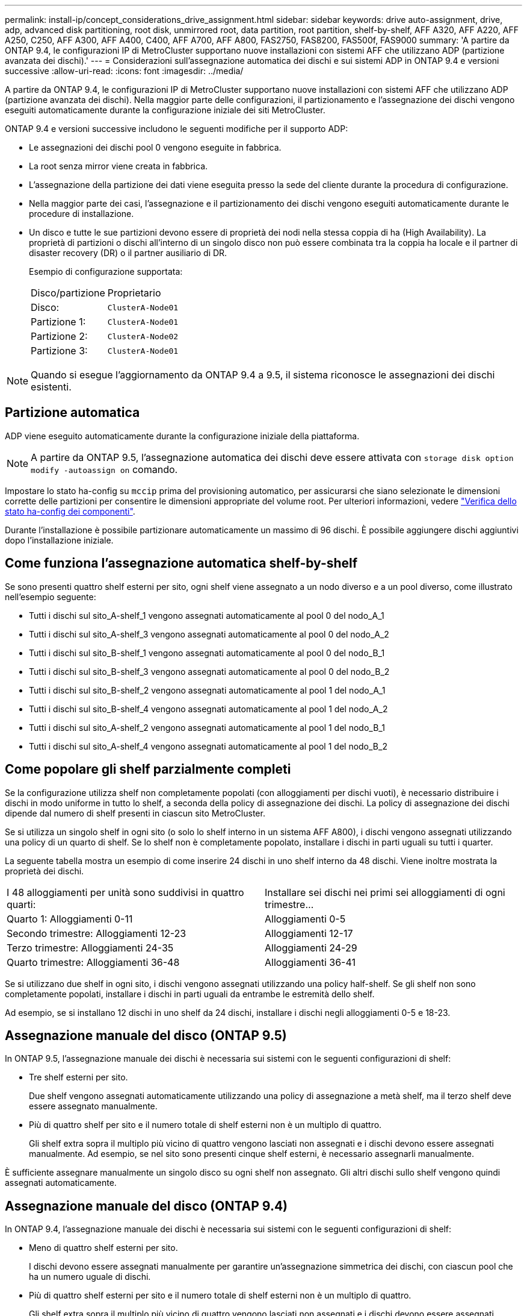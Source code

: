 ---
permalink: install-ip/concept_considerations_drive_assignment.html 
sidebar: sidebar 
keywords: drive auto-assignment, drive, adp, advanced disk partitioning, root disk, unmirrored root, data partition, root partition, shelf-by-shelf, AFF A320, AFF A220, AFF A250, C250, AFF A300, AFF A400, C400, AFF A700, AFF A800, FAS2750, FAS8200, FAS500f, FAS9000 
summary: 'A partire da ONTAP 9.4, le configurazioni IP di MetroCluster supportano nuove installazioni con sistemi AFF che utilizzano ADP (partizione avanzata dei dischi).' 
---
= Considerazioni sull'assegnazione automatica dei dischi e sui sistemi ADP in ONTAP 9.4 e versioni successive
:allow-uri-read: 
:icons: font
:imagesdir: ../media/


[role="lead"]
A partire da ONTAP 9.4, le configurazioni IP di MetroCluster supportano nuove installazioni con sistemi AFF che utilizzano ADP (partizione avanzata dei dischi). Nella maggior parte delle configurazioni, il partizionamento e l'assegnazione dei dischi vengono eseguiti automaticamente durante la configurazione iniziale dei siti MetroCluster.

ONTAP 9.4 e versioni successive includono le seguenti modifiche per il supporto ADP:

* Le assegnazioni dei dischi pool 0 vengono eseguite in fabbrica.
* La root senza mirror viene creata in fabbrica.
* L'assegnazione della partizione dei dati viene eseguita presso la sede del cliente durante la procedura di configurazione.
* Nella maggior parte dei casi, l'assegnazione e il partizionamento dei dischi vengono eseguiti automaticamente durante le procedure di installazione.
* Un disco e tutte le sue partizioni devono essere di proprietà dei nodi nella stessa coppia di ha (High Availability). La proprietà di partizioni o dischi all'interno di un singolo disco non può essere combinata tra la coppia ha locale e il partner di disaster recovery (DR) o il partner ausiliario di DR.
+
Esempio di configurazione supportata:

+
|===


| Disco/partizione | Proprietario 


| Disco: | `ClusterA-Node01` 


| Partizione 1: | `ClusterA-Node01` 


| Partizione 2: | `ClusterA-Node02` 


| Partizione 3: | `ClusterA-Node01` 
|===



NOTE: Quando si esegue l'aggiornamento da ONTAP 9.4 a 9.5, il sistema riconosce le assegnazioni dei dischi esistenti.



== Partizione automatica

ADP viene eseguito automaticamente durante la configurazione iniziale della piattaforma.


NOTE: A partire da ONTAP 9.5, l'assegnazione automatica dei dischi deve essere attivata con `storage disk option modify -autoassign on` comando.

Impostare lo stato ha-config su `mccip` prima del provisioning automatico, per assicurarsi che siano selezionate le dimensioni corrette delle partizioni per consentire le dimensioni appropriate del volume root. Per ulteriori informazioni, vedere link:https://docs.netapp.com/us-en/ontap-metrocluster/install-ip/task_sw_config_verify_haconfig.html["Verifica dello stato ha-config dei componenti"].

Durante l'installazione è possibile partizionare automaticamente un massimo di 96 dischi. È possibile aggiungere dischi aggiuntivi dopo l'installazione iniziale.



== Come funziona l'assegnazione automatica shelf-by-shelf

Se sono presenti quattro shelf esterni per sito, ogni shelf viene assegnato a un nodo diverso e a un pool diverso, come illustrato nell'esempio seguente:

* Tutti i dischi sul sito_A-shelf_1 vengono assegnati automaticamente al pool 0 del nodo_A_1
* Tutti i dischi sul sito_A-shelf_3 vengono assegnati automaticamente al pool 0 del nodo_A_2
* Tutti i dischi sul sito_B-shelf_1 vengono assegnati automaticamente al pool 0 del nodo_B_1
* Tutti i dischi sul sito_B-shelf_3 vengono assegnati automaticamente al pool 0 del nodo_B_2
* Tutti i dischi sul sito_B-shelf_2 vengono assegnati automaticamente al pool 1 del nodo_A_1
* Tutti i dischi sul sito_B-shelf_4 vengono assegnati automaticamente al pool 1 del nodo_A_2
* Tutti i dischi sul sito_A-shelf_2 vengono assegnati automaticamente al pool 1 del nodo_B_1
* Tutti i dischi sul sito_A-shelf_4 vengono assegnati automaticamente al pool 1 del nodo_B_2




== Come popolare gli shelf parzialmente completi

Se la configurazione utilizza shelf non completamente popolati (con alloggiamenti per dischi vuoti), è necessario distribuire i dischi in modo uniforme in tutto lo shelf, a seconda della policy di assegnazione dei dischi. La policy di assegnazione dei dischi dipende dal numero di shelf presenti in ciascun sito MetroCluster.

Se si utilizza un singolo shelf in ogni sito (o solo lo shelf interno in un sistema AFF A800), i dischi vengono assegnati utilizzando una policy di un quarto di shelf. Se lo shelf non è completamente popolato, installare i dischi in parti uguali su tutti i quarter.

La seguente tabella mostra un esempio di come inserire 24 dischi in uno shelf interno da 48 dischi. Viene inoltre mostrata la proprietà dei dischi.

|===


| I 48 alloggiamenti per unità sono suddivisi in quattro quarti: | Installare sei dischi nei primi sei alloggiamenti di ogni trimestre... 


 a| 
Quarto 1: Alloggiamenti 0-11
 a| 
Alloggiamenti 0-5



 a| 
Secondo trimestre: Alloggiamenti 12-23
 a| 
Alloggiamenti 12-17



 a| 
Terzo trimestre: Alloggiamenti 24-35
 a| 
Alloggiamenti 24-29



 a| 
Quarto trimestre: Alloggiamenti 36-48
 a| 
Alloggiamenti 36-41

|===
Se si utilizzano due shelf in ogni sito, i dischi vengono assegnati utilizzando una policy half-shelf. Se gli shelf non sono completamente popolati, installare i dischi in parti uguali da entrambe le estremità dello shelf.

Ad esempio, se si installano 12 dischi in uno shelf da 24 dischi, installare i dischi negli alloggiamenti 0-5 e 18-23.



== Assegnazione manuale del disco (ONTAP 9.5)

In ONTAP 9.5, l'assegnazione manuale dei dischi è necessaria sui sistemi con le seguenti configurazioni di shelf:

* Tre shelf esterni per sito.
+
Due shelf vengono assegnati automaticamente utilizzando una policy di assegnazione a metà shelf, ma il terzo shelf deve essere assegnato manualmente.

* Più di quattro shelf per sito e il numero totale di shelf esterni non è un multiplo di quattro.
+
Gli shelf extra sopra il multiplo più vicino di quattro vengono lasciati non assegnati e i dischi devono essere assegnati manualmente. Ad esempio, se nel sito sono presenti cinque shelf esterni, è necessario assegnarli manualmente.



È sufficiente assegnare manualmente un singolo disco su ogni shelf non assegnato. Gli altri dischi sullo shelf vengono quindi assegnati automaticamente.



== Assegnazione manuale del disco (ONTAP 9.4)

In ONTAP 9.4, l'assegnazione manuale dei dischi è necessaria sui sistemi con le seguenti configurazioni di shelf:

* Meno di quattro shelf esterni per sito.
+
I dischi devono essere assegnati manualmente per garantire un'assegnazione simmetrica dei dischi, con ciascun pool che ha un numero uguale di dischi.

* Più di quattro shelf esterni per sito e il numero totale di shelf esterni non è un multiplo di quattro.
+
Gli shelf extra sopra il multiplo più vicino di quattro vengono lasciati non assegnati e i dischi devono essere assegnati manualmente.



Quando si assegnano manualmente i dischi, è necessario assegnarli simmetricamente, con un numero uguale di dischi assegnati a ciascun pool. Ad esempio, se la configurazione dispone di due shelf di storage in ogni sito, è necessario uno shelf per la coppia ha locale e uno shelf per la coppia ha remota:

* Assegnare metà dei dischi sul sito_A-shelf_1 al pool 0 del nodo_A_1.
* Assegnare metà dei dischi sul sito_A-shelf_1 al pool 0 del nodo_A_2.
* Assegnare metà dei dischi sul sito_A-shelf_2 al pool 1 del nodo_B_1.
* Assegnare metà dei dischi sul sito_A-shelf_2 al pool 1 del nodo_B_2.
* Assegnare metà dei dischi sul sito_B-shelf_1 al pool 0 del nodo_B_1.
* Assegnare metà dei dischi sul sito_B-shelf_1 al pool 0 del nodo_B_2.
* Assegnare metà dei dischi sul sito_B-shelf_2 al pool 1 del nodo_A_1.
* Assegnare metà dei dischi sul sito_B-shelf_2 al pool 1 del nodo_A_2.




== Aggiunta di shelf a una configurazione esistente

L'assegnazione automatica dei dischi supporta l'aggiunta simmetrica di shelf a una configurazione esistente.

Quando vengono aggiunti nuovi shelf, il sistema applica la stessa policy di assegnazione ai nuovi shelf aggiunti. Ad esempio, con un singolo shelf per sito, se viene aggiunto uno shelf aggiuntivo, i sistemi applicano le regole di assegnazione di un quarto di shelf al nuovo shelf.

.Informazioni correlate
link:concept_required_mcc_ip_components_and_naming_guidelines_mcc_ip.html["Componenti IP MetroCluster richiesti e convenzioni di denominazione"]

https://docs.netapp.com/ontap-9/topic/com.netapp.doc.dot-cm-psmg/home.html["Gestione di dischi e aggregati"^]



== Differenze di assegnazione dei dischi e ADP in base al sistema nelle configurazioni IP MetroCluster

Il funzionamento della partizione avanzata dei dischi (ADP) e dell'assegnazione automatica dei dischi nelle configurazioni MetroCluster IP varia a seconda del modello di sistema.


NOTE: Nei sistemi che utilizzano ADP, gli aggregati vengono creati utilizzando partizioni in cui ciascun disco viene partizionato nelle partizioni P1, P2 e P3. L'aggregato root viene creato utilizzando partizioni P3.

È necessario rispettare i limiti MetroCluster per il numero massimo di dischi supportati e altre linee guida.

https://hwu.netapp.com["NetApp Hardware Universe"]



=== Assegnazione di ADP e dischi sui sistemi AFF A320

|===


| Linee guida | Dischi per sito | Regole di assegnazione dei dischi | Layout ADP per la partizione root 


 a| 
Numero minimo di dischi consigliati (per sito)
 a| 
48 dischi
 a| 
I dischi su ogni shelf esterno sono divisi in due gruppi uguali (metà). Ogni half-shelf viene assegnato automaticamente a un pool separato.
 a| 
Una shelf viene utilizzata dalla coppia ha locale. Il secondo shelf viene utilizzato dalla coppia ha remota.

Le partizioni su ogni shelf vengono utilizzate per creare l'aggregato root. Ciascuno dei due plessi nell'aggregato root include le seguenti partizioni::
+
--
* Otto partizioni per i dati
* Due partizioni di parità
* Due partizioni di riserva


--




 a| 
Numero minimo di dischi supportati (per sito)
 a| 
24 dischi
 a| 
I dischi sono divisi in quattro gruppi uguali. Ogni quarter-shelf viene assegnato automaticamente a un pool separato.
 a| 
Ciascuno dei due plessi nell'aggregato root include le seguenti partizioni:

* Tre partizioni per i dati
* Due partizioni di parità
* Una partizione di riserva


|===


=== Assegnazione di ADP e dischi sui sistemi AFF A150 e AFF A220

|===


| Linee guida | Dischi per sito | Regole di assegnazione dei dischi | Layout ADP per la partizione root 


 a| 
Numero minimo di dischi consigliati (per sito)
 a| 
Solo dischi interni
 a| 
I dischi interni sono divisi in quattro gruppi uguali. Ciascun gruppo viene assegnato automaticamente a un pool separato e ciascun pool viene assegnato a un controller separato nella configurazione.


NOTE: Metà delle unità interne rimane non assegnata prima della configurazione di MetroCluster.
 a| 
Due quarti sono utilizzati dalla coppia ha locale. Gli altri due quarti vengono utilizzati dalla coppia ha remota.

L'aggregato root include le seguenti partizioni in ogni plex:

* Tre partizioni per i dati
* Due partizioni di parità
* Una partizione di riserva




 a| 
Numero minimo di dischi supportati (per sito)
 a| 
16 dischi interni
 a| 
I dischi sono divisi in quattro gruppi uguali. Ogni quarter-shelf viene assegnato automaticamente a un pool separato.

Due quarti su uno shelf possono avere lo stesso pool. Il pool viene scelto in base al nodo proprietario del trimestre:

* Se di proprietà del nodo locale, viene utilizzato pool0.
* Se di proprietà del nodo remoto, viene utilizzato pool1.


Ad esempio: Uno shelf con trimestri da Q1 a Q4 può avere le seguenti assegnazioni:

* Q1: Pool Node_A_1 0
* Q2: Pool Node_A_2 0
* D3: Pool Node_B_1
* D4:pool Node_B_2 1



NOTE: Metà delle unità interne rimane non assegnata prima della configurazione di MetroCluster.
 a| 
Ciascuno dei due plessi nell'aggregato root include le seguenti partizioni:

* Due partizioni per i dati
* Due partizioni di parità
* Nessun ricambio


|===


=== Assegnazione di ADP e dischi sui sistemi AFF C250 e AFF A250

|===


| Linee guida | Dischi per sito | Regole di assegnazione dei dischi | Layout ADP per la partizione root 


 a| 
Numero minimo di dischi consigliati (per sito)
 a| 
48 dischi
 a| 
I dischi su ogni shelf esterno sono divisi in due gruppi uguali (metà). Ogni half-shelf viene assegnato automaticamente a un pool separato.
 a| 
Una shelf viene utilizzata dalla coppia ha locale. Il secondo shelf viene utilizzato dalla coppia ha remota.

Le partizioni su ogni shelf vengono utilizzate per creare l'aggregato root. L'aggregato root include le seguenti partizioni in ogni plex:

* Otto partizioni per i dati
* Due partizioni di parità
* Due partizioni di riserva




 a| 
Numero minimo di dischi supportati (per sito)
 a| 
16 dischi interni
 a| 
I dischi sono divisi in quattro gruppi uguali. Ogni quarter-shelf viene assegnato automaticamente a un pool separato.
 a| 
Ciascuno dei due plessi nell'aggregato root include le seguenti partizioni:

* Due partizioni per i dati
* Due partizioni di parità
* Nessuna partizione di riserva


|===


=== Assegnazione di ADP e dischi sui sistemi AFF A300

|===


| Linee guida | Dischi per sito | Regole di assegnazione dei dischi | Layout ADP per la partizione root 


 a| 
Numero minimo di dischi consigliati (per sito)
 a| 
48 dischi
 a| 
I dischi su ogni shelf esterno sono divisi in due gruppi uguali (metà). Ogni half-shelf viene assegnato automaticamente a un pool separato.
 a| 
Una shelf viene utilizzata dalla coppia ha locale. Il secondo shelf viene utilizzato dalla coppia ha remota.

Le partizioni su ogni shelf vengono utilizzate per creare l'aggregato root. L'aggregato root include le seguenti partizioni in ogni plex:

* Otto partizioni per i dati
* Due partizioni di parità
* Due partizioni di riserva




 a| 
Numero minimo di dischi supportati (per sito)
 a| 
24 dischi
 a| 
I dischi sono divisi in quattro gruppi uguali. Ogni quarter-shelf viene assegnato automaticamente a un pool separato.
 a| 
Ciascuno dei due plessi nell'aggregato root include le seguenti partizioni:

* Tre partizioni per i dati
* Due partizioni di parità
* Una partizione di riserva


|===


=== Assegnazione di ADP e dischi sui sistemi AFF C400 e AFF A400

|===


| Linee guida | Dischi per sito | Regole di assegnazione dei dischi | Layout ADP per la partizione root 


 a| 
Numero minimo di dischi consigliati (per sito)
 a| 
96 dischi
 a| 
I dischi vengono assegnati automaticamente shelf-by-shelf.
 a| 
Ciascuno dei due plessi nell'aggregato root include:

* 20 partizioni per i dati
* Due partizioni di parità
* Due partizioni di riserva




 a| 
Numero minimo di dischi supportati (per sito)
 a| 
24 dischi
 a| 
I dischi sono divisi in quattro gruppi uguali (quarti). Ogni quarter-shelf viene assegnato automaticamente a un pool separato.
 a| 
Ciascuno dei due plessi nell'aggregato root include:

* Tre partizioni per i dati
* Due partizioni di parità
* Una partizione di riserva


|===


=== Assegnazione di ADP e dischi sui sistemi AFF A700

|===


| Linee guida | Dischi per sito | Regole di assegnazione dei dischi | Layout ADP per la partizione root 


 a| 
Numero minimo di dischi consigliati (per sito)
 a| 
96 dischi
 a| 
I dischi vengono assegnati automaticamente shelf-by-shelf.
 a| 
Ciascuno dei due plessi nell'aggregato root include:

* 20 partizioni per i dati
* Due partizioni di parità
* Due partizioni di riserva




 a| 
Numero minimo di dischi supportati (per sito)
 a| 
24 dischi
 a| 
I dischi sono divisi in quattro gruppi uguali (quarti). Ogni quarter-shelf viene assegnato automaticamente a un pool separato.
 a| 
Ciascuno dei due plessi nell'aggregato root include:

* Tre partizioni per i dati
* Due partizioni di parità
* Una partizione di riserva


|===


=== Assegnazione di dischi e ADP sui sistemi AFF C800 e AFF A800

|===


| Linee guida | Dischi per sito | Regole di assegnazione dei dischi | Layout ADP per aggregato root 


 a| 
Numero minimo di dischi consigliati (per sito)
 a| 
Dischi interni e 96 dischi esterni
 a| 
Le partizioni interne sono divise in quattro gruppi uguali (quarti). Ogni trimestre viene assegnato automaticamente a un pool separato. I dischi sugli shelf esterni vengono assegnati automaticamente shelf-by-shelf, con tutti i dischi su ogni shelf assegnati a uno dei quattro nodi nella configurazione MetroCluster.
 a| 
L'aggregato root viene creato con 12 partizioni root sullo shelf interno.

Ciascuno dei due plessi nell'aggregato root include:

* Otto partizioni per i dati
* Due partizioni di parità
* Due partizioni di riserva




 a| 
Numero minimo di dischi supportati (per sito)
 a| 
24 dischi interni
 a| 
Le partizioni interne sono divise in quattro gruppi uguali (quarti). Ogni trimestre viene assegnato automaticamente a un pool separato.
 a| 
L'aggregato root viene creato con 12 partizioni root sullo shelf interno.

Ciascuno dei due plessi nell'aggregato root include:

* Tre partizioni per i dati
* Due partizioni di parità
* Una partizione di riserva


|===


=== Assegnazione di ADP e dischi sui sistemi AFF A900

|===


| Linee guida | Shelf per sito | Regole di assegnazione dei dischi | Layout ADP per la partizione root 


 a| 
Numero minimo di dischi consigliati (per sito)
 a| 
96 dischi
 a| 
I dischi vengono assegnati automaticamente shelf-by-shelf.
 a| 
Ciascuno dei due plessi nell'aggregato root include:

* 20 partizioni per i dati
* Due partizioni di parità
* Due partizioni di riserva




 a| 
Numero minimo di dischi supportati (per sito)
 a| 
24 dischi
 a| 
I dischi sono divisi in quattro gruppi uguali (quarti). Ogni quarter-shelf viene assegnato automaticamente a un pool separato.
 a| 
Ciascuno dei due plessi nell'aggregato root include:

* Tre partizioni per i dati
* Due partizioni di parità
* Una partizione di riserva


|===


=== Assegnazione dei dischi sui sistemi FAS2750

|===


| Linee guida | Dischi per sito | Regole di assegnazione dei dischi | Layout ADP per la partizione root 


 a| 
Numero minimo di dischi consigliati (per sito)
 a| 
24 dischi interni e 24 dischi esterni
 a| 
Gli shelf interni ed esterni sono divisi in due metà uguali. Ogni metà viene assegnata automaticamente a un pool diverso
 a| 
Non applicabile



 a| 
Numero minimo di dischi supportati (per sito) (configurazione ha attiva/passiva)
 a| 
Solo dischi interni
 a| 
Assegnazione manuale richiesta
 a| 
Non applicabile

|===


=== Assegnazione dei dischi sui sistemi FAS8200

|===


| Linee guida | Dischi per sito | Regole di assegnazione dei dischi | Layout ADP per la partizione root 


 a| 
Numero minimo di dischi consigliati (per sito)
 a| 
48 dischi
 a| 
I dischi sugli shelf esterni sono divisi in due gruppi uguali (metà). Ogni half-shelf viene assegnato automaticamente a un pool separato.
 a| 
Non applicabile



 a| 
Numero minimo di dischi supportati (per sito) (configurazione ha attiva/passiva)
 a| 
24 dischi
 a| 
Assegnazione manuale richiesta.
 a| 
Non applicabile

|===


=== Assegnazione dei dischi sui sistemi FAS500f

|===


| Linee guida | Dischi per sito | Regole di assegnazione dei dischi | Layout ADP per la partizione root 


 a| 
Numero minimo di dischi consigliati (per sito)
 a| 
48 dischi
 a| 
I dischi vengono assegnati automaticamente shelf-by-shelf.
 a| 
Non applicabile



 a| 
Numero minimo di dischi supportati (per sito)
 a| 
24 dischi
 a| 
I dischi sono divisi in quattro gruppi uguali. Ogni quarter-shelf viene assegnato automaticamente a un pool separato.
 a| 
Non applicabile

|===


=== Assegnazione dei dischi sui sistemi FAS9000

|===


| Linee guida | Dischi per sito | Regole di assegnazione dei dischi | Layout ADP per la partizione root 


 a| 
Numero minimo di dischi consigliati (per sito)
 a| 
96 dischi
 a| 
I dischi vengono assegnati automaticamente shelf-by-shelf.
 a| 
Non applicabile



 a| 
Numero minimo di dischi supportati (per sito)
 a| 
48 dischi
 a| 
I dischi sugli shelf sono divisi in due gruppi uguali (metà). Ogni half-shelf viene assegnato automaticamente a un pool separato.
 a| 
Numero minimo di dischi supportati (per sito) (configurazione ha attiva/passiva)

|===


=== Assegnazione dei dischi sui sistemi FAS9500

|===


| Linee guida | Shelf per sito | Regole di assegnazione dei dischi | Layout ADP per la partizione root 


 a| 
Numero minimo di dischi consigliati (per sito)
 a| 
96 dischi
 a| 
I dischi vengono assegnati automaticamente shelf-by-shelf.
 a| 
Non applicabile



 a| 
Numero minimo di dischi supportati (per sito)
 a| 
24 dischi
 a| 
I dischi sono divisi in quattro gruppi uguali (quarti). Ogni quarter-shelf viene assegnato automaticamente a un pool separato.
 a| 
Numero minimo di dischi supportati (per sito) (configurazione ha attiva/passiva)

|===
